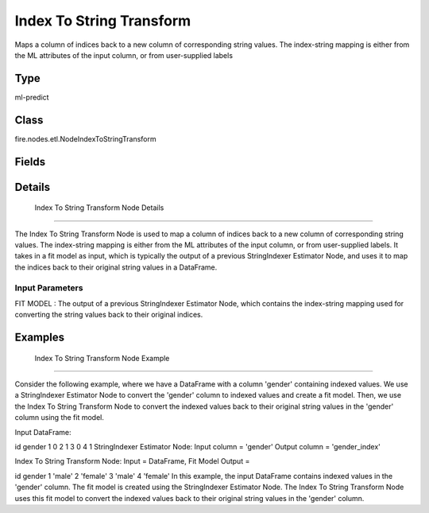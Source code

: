 Index To String Transform
=========== 

Maps a column of indices back to a new column of corresponding string values. The index-string mapping is either from the ML attributes of the input column, or from user-supplied labels

Type
--------- 

ml-predict

Class
--------- 

fire.nodes.etl.NodeIndexToStringTransform

Fields
--------- 

.. list-table::
      :widths: 10 5 10
      :header-rows: 1

      * - Name
        - Title
        - Description


Details
-------


 Index To String Transform Node Details
+++++++++++++++

The Index To String Transform Node is used to map a column of indices back to a new column of corresponding string values. The index-string mapping is either from the ML attributes of the input column, or from user-supplied labels.
It takes in a fit model as input, which is typically the output of a previous StringIndexer Estimator Node, and uses it to map the indices back to their original string values in a DataFrame.

Input Parameters
```````````````

FIT MODEL : The output of a previous StringIndexer Estimator Node, which contains the index-string mapping used for converting the string values back to their original indices.


Examples
-------


 Index To String Transform Node Example
+++++++++++++++

Consider the following example, where we have a DataFrame with a column 'gender' containing indexed values. We use a StringIndexer Estimator Node to convert the 'gender' column to indexed values and create a fit model. Then, we use the Index To String Transform Node to convert the indexed values back to their original string values in the 'gender' column using the fit model.

Input DataFrame:

id	gender
1	0
2	1
3	0
4	1
StringIndexer Estimator Node:
Input column = 'gender'
Output column = 'gender_index'

Index To String Transform Node:
Input = DataFrame, Fit Model
Output =

id	gender
1	'male'
2	'female'
3	'male'
4	'female'
In this example, the input DataFrame contains indexed values in the 'gender' column. The fit model is created using the StringIndexer Estimator Node. The Index To String Transform Node uses this fit model to convert the indexed values back to their original string values in the 'gender' column.

